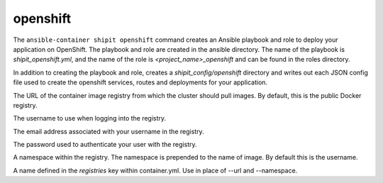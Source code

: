 openshift
=========

.. program:: ansible-container shipit openshift

The ``ansible-container shipit openshift`` command creates an Ansible playbook and role to deploy your
application on OpenShift. The playbook and role are created in the ansible directory. The name of the playbook
is *shipit_openshift.yml*, and the name of the role is *<project_name>_openshift* and can be found in the
roles directory.

.. option:: --save-config

In addition to creating the playbook and role, creates a *shipit_config/openshift* directory and writes out each
JSON config file used to create the openshift services, routes and deployments for your application.

.. option:: --url <url>

The URL of the container image registry from which the cluster should pull images. By default, this is
the public Docker registry.

.. option:: --username <username>

The username to use when logging into the registry.

.. option:: --email <email>

The email address associated with your username in the registry.

.. option:: --password <password>

The password used to authenticate your user with the registry.

.. option:: --namespace <namespace>

A namespace within the registry. The namespace is prepended to the name of image. By default this is the username.

.. option:: --push-from <registry name>

A name defined in the *registries* key within container.yml. Use in place of --url and --namespace.






